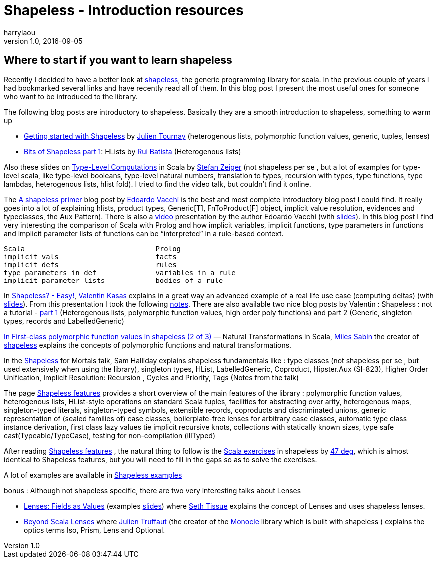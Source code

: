 = Shapeless - Introduction resources
harrylaou
v1.0, 2016-09-05
:title: Shapeless - Introduction resources
:tags: [shapeless,scala]


== Where to start if you want to learn shapeless

Recently I decided to have a better look at https://github.com/milessabin/shapeless[shapeless], the generic programming library for scala. In the previous couple of years I had bookmarked several links and have recently read all of them. In this blog post I present the most useful ones for someone who want to be introduced to the library.

The following blog posts are introductory to shapeless. Basically they are a smooth introduction to shapeless, something to warm up

* https://jto.github.io/articles/getting-started-with-shapeless/[Getting started with Shapeless] by https://twitter.com/skaalf[Julien Tournay] (heterogenous lists, polymorphic function values, generic, tuples, lenses)
* https://enear.github.io/2016/04/05/bits-shapeless-1-hlists/[Bits of Shapeless part 1]: HLists by https://twitter.com/ragb[Rui Batista] (Heterogenous lists)

Also these slides on http://slick.lightbend.com/talks/scalaio2014/Type-Level_Computations.pdf[Type-Level Computations] in Scala by https://twitter.com/StefanZeiger[Stefan Zeiger] (not shapeless per se , but a lot of examples for type-level scala, like type-level booleans, type-level natural numbers, translation to types, recursion with types, type functions, type lambdas, heterogenous lists, hlist fold). I tried to find the video talk, but couldn’t find it online.

The https://rnduja.github.io/2016/01/19/a_shapeless_primer/[Α shapeless primer] blog post by https://twitter.com/evacchi[Edoardo Vacchi] is the best and most complete introductory blog post I could find. It really goes into a lot of explaining hlists, product types, Generic[T], FnToProduct[F] object, implicit value resolution, evidences and typeclasses, the Aux Pattern). There is also a https://rnduja.github.io/2015/10/07/scala-dependent-types/[video] presentation by the author Edoardo Vacchi (with https://speakerdeck.com/evacchi/be-like-water-scala-italy-2016[slides]). In this blog post I find very interesting the comparison of Scala with Prolog and how implicit variables, implicit functions, type parameters in functions and implicit parameter lists of functions can be “interpreted” in a rule-based context.

----
Scala                               Prolog
implicit vals	                    facts
implicit defs	                    rules
type parameters in def	            variables in a rule
implicit parameter lists	    bodies of a rule
----

In https://www.youtube.com/watch?v=JKaCCYZYBWo[Shapeless? - Easy!], https://twitter.com/valentinkasas[Valentin Kasas] explains in a great way an advanced example of a real life use case (computing deltas) (with https://gist.github.com/vil1/29f2d155679c703edfbe402f067962f6[slides]). From this presentation I took the following http://harrylaou.com/scala/shapeless/deltas/[notes]. There are also available two nice blog posts by Valentin : Shapeless : not a tutorial - http://kanaka.io/blog/2015/11/09/shapeless-not-a-tutorial-part-1.html[part 1] (Heterogenous lists, polymorphic function values, high order poly functions) and part 2 (Generic, singleton types, records and LabelledGeneric)

https://milessabin.com/blog/2012/05/10/shapeless-polymorphic-function-values-2/[In First-class polymorphic function values in shapeless (2 of 3)] — Natural Transformations in Scala, https://twitter.com/milessabin[Miles Sabin] the creator of https://github.com/milessabin/shapeless[shapeless] explains the concepts of polymorphic functions and natural transformations.

In the https://github.com/milessabin/shapeless/wiki/Feature-overview:-shapeless-2.0.0[Shapeless] for Mortals talk, Sam Halliday explains shapeless fundamentals like : type classes (not shapeless per se , but used extensively when using the library), singleton types, HList, LabelledGeneric, Coproduct, Hipster.Aux (SI-823), Higher Order Unification, Implicit Resolution: Recursion , Cycles and Priority, Tags (Notes from the talk)

The page https://github.com/milessabin/shapeless/wiki/Feature-overview:-shapeless-2.0.0[Shapeless features] provides a short overview of the main features of the library : polymorphic function values, heterogenous lists, HList-style operations on standard Scala tuples, facilities for abstracting over arity, heterogenous maps, singleton-typed literals, singleton-typed symbols, extensible records, coproducts and discriminated unions, generic representation of (sealed families of) case classes, boilerplate-free lenses for arbitrary case classes, automatic type class instance derivation, first class lazy values tie implicit recursive knots, collections with statically known sizes, type safe cast(Typeable/TypeCase), testing for non-compilation (illTyped)

After reading https://github.com/milessabin/shapeless/wiki/Feature-overview:-shapeless-2.0.0[Shapeless features] , the natural thing to follow is the https://www.scala-exercises.org/shapeless/polymorphic_function_values[Scala exercises] in shapeless by https://twitter.com/47deg[47 deg], which is almost identical to Shapeless features, but you will need to fill in the gaps so as to solve the exercises.

A lot of examples are available in https://github.com/milessabin/shapeless/tree/master/examples/src/main/scala/shapeless/examples[Shapeless examples]

bonus : Although not shapeless specific, there are two very interesting talks about Lenses

* https://github.com/milessabin/shapeless/tree/master/examples/src/main/scala/shapeless/examples[Lenses: Fields as Values] (examples https://github.com/SethTisue/lens-examples/tree/master/src/main/scala[slides]) where https://twitter.com/sethtisue[Seth Tissue] explains the concept of Lenses and uses shapeless lenses.
* https://www.youtube.com/watch?v=6nyGVgGEKdA[Beyond Scala Lenses] where https://twitter.com/julientruffaut[Julien Truffaut] (the creator of the https://github.com/julien-truffaut/Monocle[Monocle] library which is built with shapeless ) explains the optics terms  Iso, Prism, Lens and Optional.